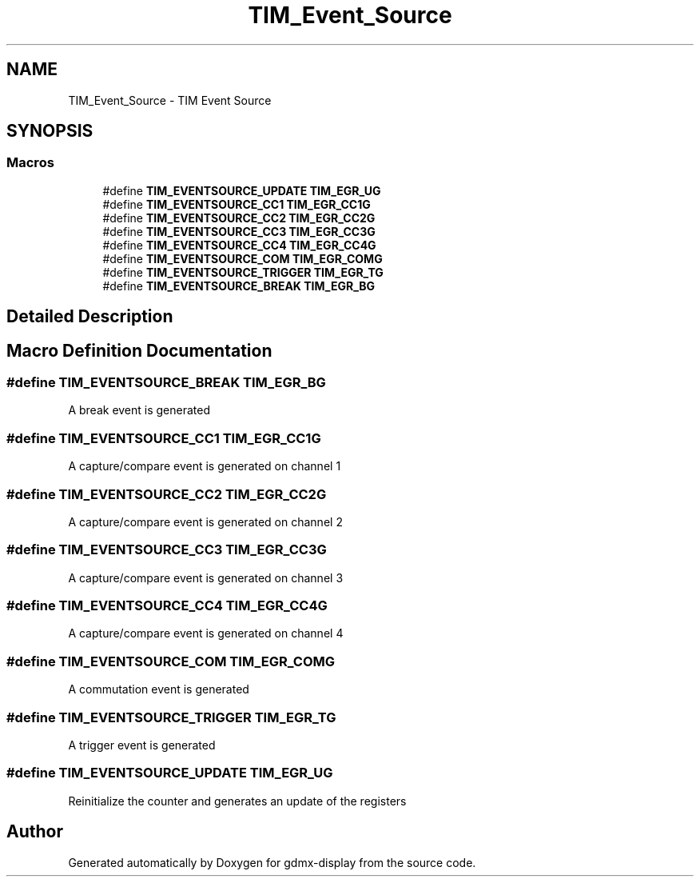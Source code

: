 .TH "TIM_Event_Source" 3 "Mon May 24 2021" "gdmx-display" \" -*- nroff -*-
.ad l
.nh
.SH NAME
TIM_Event_Source \- TIM Event Source
.SH SYNOPSIS
.br
.PP
.SS "Macros"

.in +1c
.ti -1c
.RI "#define \fBTIM_EVENTSOURCE_UPDATE\fP   \fBTIM_EGR_UG\fP"
.br
.ti -1c
.RI "#define \fBTIM_EVENTSOURCE_CC1\fP   \fBTIM_EGR_CC1G\fP"
.br
.ti -1c
.RI "#define \fBTIM_EVENTSOURCE_CC2\fP   \fBTIM_EGR_CC2G\fP"
.br
.ti -1c
.RI "#define \fBTIM_EVENTSOURCE_CC3\fP   \fBTIM_EGR_CC3G\fP"
.br
.ti -1c
.RI "#define \fBTIM_EVENTSOURCE_CC4\fP   \fBTIM_EGR_CC4G\fP"
.br
.ti -1c
.RI "#define \fBTIM_EVENTSOURCE_COM\fP   \fBTIM_EGR_COMG\fP"
.br
.ti -1c
.RI "#define \fBTIM_EVENTSOURCE_TRIGGER\fP   \fBTIM_EGR_TG\fP"
.br
.ti -1c
.RI "#define \fBTIM_EVENTSOURCE_BREAK\fP   \fBTIM_EGR_BG\fP"
.br
.in -1c
.SH "Detailed Description"
.PP 

.SH "Macro Definition Documentation"
.PP 
.SS "#define TIM_EVENTSOURCE_BREAK   \fBTIM_EGR_BG\fP"
A break event is generated 
.SS "#define TIM_EVENTSOURCE_CC1   \fBTIM_EGR_CC1G\fP"
A capture/compare event is generated on channel 1 
.SS "#define TIM_EVENTSOURCE_CC2   \fBTIM_EGR_CC2G\fP"
A capture/compare event is generated on channel 2 
.SS "#define TIM_EVENTSOURCE_CC3   \fBTIM_EGR_CC3G\fP"
A capture/compare event is generated on channel 3 
.SS "#define TIM_EVENTSOURCE_CC4   \fBTIM_EGR_CC4G\fP"
A capture/compare event is generated on channel 4 
.SS "#define TIM_EVENTSOURCE_COM   \fBTIM_EGR_COMG\fP"
A commutation event is generated 
.SS "#define TIM_EVENTSOURCE_TRIGGER   \fBTIM_EGR_TG\fP"
A trigger event is generated 
.SS "#define TIM_EVENTSOURCE_UPDATE   \fBTIM_EGR_UG\fP"
Reinitialize the counter and generates an update of the registers 
.SH "Author"
.PP 
Generated automatically by Doxygen for gdmx-display from the source code\&.
